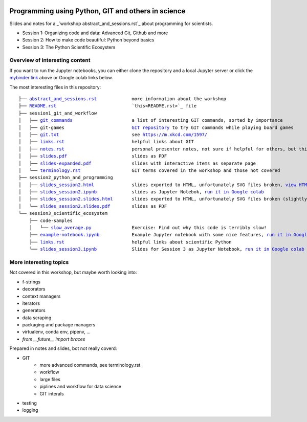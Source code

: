 .. image:: https://mybinder.org/badge_logo.svg
 :target: https://mybinder.org/v2/gh/lumbric/python_git_programming_course/master

Programming using Python, GIT and others in science
===================================================

Slides and notes for a  _`workshop abstract_and_sessions.rst`_ about programming for scientists.

- Session 1: Organizing code and data: Advanced Git, Github and more
- Session 2: How to make code beautiful: Python beyond basics
- Session 3: The Python Scientific Ecosystem


Overview of interesting content
-------------------------------

If you want to run the Jupyter notebooks, you can either clone the repository
and a local Jupyter server or click the `mybinder link <https://mybinder.org/v2/gh/lumbric/python_git_programming_course/master>`_ above or Google colab links below.

The most interesting files in this repository:

.. parsed-literal::

  ├── `abstract_and_sessions.rst <abstract_and_sessions.rst>`_             more information about the workshop
  ├── `README.rst <README.rst>`_                            `this<README.rst>`_ file
  ├── session1_git_and_workflow
  │   ├── `git_commands <session1_git_and_workflow/git_commands>`_                      a list of interesting GIT commands, sorted by importance
  │   ├── git-games                         `GIT repository <https://github.com/lumbric/git-games/>`_ to try GIT commands while playing board games
  │   ├── `git.txt <session1_git_and_workflow/git.txt>`_                           see https://m.xkcd.com/1597/
  │   ├── `links.rst <session1_git_and_workflow/links.rst>`_                         helpful links about GIT
  │   ├── `notes.rst <session1_git_and_workflow/notes.rst>`_                         personal presenter notes, not sure if helpful for others, but this session was mostly presented on the white board, so this is the only available material
  │   ├── `slides.pdf <session1_git_and_workflow/slides.pdf>`_                        slides as PDF
  │   ├── `slides-expanded.pdf <session1_git_and_workflow/slides-expanded.pdf>`_               slides with interactive items as separate page
  │   └── `terminology.rst <session1_git_and_workflow/terminology.rst>`_                   GIT terms covered in the workshop and those not covered
  ├── session2_python_and_programming
  │   ├── `slides_session2.html <session2_python_and_programming/slides_session2.html>`_              slides exported to HTML, unfortunately SVG files broken, `view HTML <https://htmlpreview.github.io/?https://github.com/lumbric/python_git_programming_course/blob/master/session2_python_and_programming/slides_session2.html>`_
  │   ├── `slides_session2.ipynb <session2_python_and_programming/slides_session2.ipynb>`_             slides as Jupyter Notebok, `run it in Google colab <https://colab.research.google.com/github/lumbric/python_git_programming_course/blob/master/session2_python_and_programming/slides_session2.ipynb>`_
  │   ├── `slides_session2.slides.html <session2_python_and_programming/slides_session2.slides.html>`_       slides exported to HTML, unfortunately SVG files broken (slightly different format, same thing as slides_session2.html), `view HTML <https://htmlpreview.github.io/?https://github.com/lumbric/python_git_programming_course/blob/master/session2_python_and_programming/slides_session2.slides.html>`_
  │   └── `slides_session2.slides.pdf <session2_python_and_programming/slides_session2.slides.pdf>`_        slides as PDF
  └── session3_scientific_ecosystem
      ├── code-samples
      │   └── `slow_average.py <session3_scientific_ecosystem/code-samples/slow_average.py>`_               Exercise: Find out why this code is terribly slow!
      ├── `example-notebook.ipynb <session3_scientific_ecosystem/example-notebook.ipynb>`_            Example Jupyter notebook with some nice features, `run it in Google colab <https://colab.research.google.com/github/lumbric/python_git_programming_course/blob/master/session3_scientific_ecosystem/example-notebook.ipynb>`_
      ├── `links.rst <session3_scientific_ecosystem/links.rst>`_                         helpful links about scientific Python
      └── `slides_session3.ipynb <session3_scientific_ecosystem/slides_session3.ipynb>`_             Slides for Session 3 as Jupyter Notebook, `run it in Google colab <https://colab.research.google.com/github/lumbric/python_git_programming_course/blob/master/session3_scientific_ecosystem/slides_session3.ipynb>`_


More interesting topics
-----------------------

Not covered in this workshop, but maybe worth looking into:

- f-strings
- decorators
- context managers
- iterators
- generators
- data scraping
- packaging and package managers
- virtualenv, conda env, pipenv, ...
- `from __future__ import braces`

Prepared in notes and slides, bot not really coverd:

- GIT
    - more advanced commands, see terminology.rst
    - workflow
    - large files
    - piplines and workflow for data science
    - GIT interals
- testing
- logging
